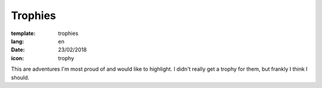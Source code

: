 Trophies
########

:template: trophies
:lang: en
:date: 23/02/2018
:icon: trophy


This are adventures I'm most proud of and would like to highlight. 
I didn't really get a trophy for them, but frankly I think I should.
